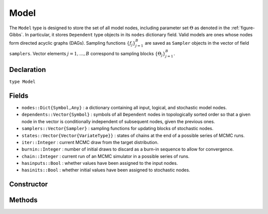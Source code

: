 .. index:: Model

.. _section-Model:

Model
-----

The ``Model`` type is designed to store the set of all model nodes, including parameter set :math:`\Theta` as denoted in  the :ref:`figure-Gibbs`.  In particular, it stores ``Dependent`` type objects in its ``nodes`` dictionary field.  Valid models are ones whose nodes form directed acyclic graphs (DAGs).  Sampling functions :math:`\{f_j\}_{j=1}^{B}` are saved as ``Sampler`` objects in the vector of field ``samplers``.  Vector elements :math:`j=1,\ldots,B` correspond to sampling blocks :math:`\{\Theta_j\}_{j=1}^{B}.`

Declaration
^^^^^^^^^^^

``type Model``

Fields
^^^^^^

* ``nodes::Dict{Symbol,Any}`` : a dictionary containing all input, logical, and stochastic model nodes.
* ``dependents::Vector{Symbol}`` : symbols of all ``Dependent`` nodes in topologically sorted order so that a given node in the vector is conditionally independent of subsequent nodes, given the previous ones.
* ``samplers::Vector{Sampler}`` : sampling functions for updating blocks of stochastic nodes.
* ``states::Vector{Vector{VariateType}}`` : states of chains at the end of a possible series of MCMC runs.
* ``iter::Integer`` : current MCMC draw from the target distribution.
* ``burnin::Integer`` : number of initial draws to discard as a burn-in sequence to allow for convergence.
* ``chain::Integer`` : current run of an MCMC simulator in a possible series of runs.
* ``hasinputs::Bool`` : whether values have been assigned to the input nodes.
* ``hasinits::Bool`` : whether initial values have been assigned to stochastic nodes.

Constructor
^^^^^^^^^^^

.. function:: Model(; iter::Integer=0, burnin::Integer=0, chain::Integer=1, \
                    samplers::Vector{Sampler}=Array(Sampler, 0), nodes...)

    Construct a ``Model`` object that defines a model for MCMC simulation.

    **Arguments**

        * ``iter`` : current iteration of the MCMC simulation.
        * ``burnin`` : number of initial draws to be discarded as a burn-in sequence to allow for convergence.
        * ``chain`` : current run of the MCMC simulator in a possible sequence of runs.
        * ``samplers`` : a vector of block-specific sampling functions.
        * ``nodes...`` : an arbitrary number of user-specified arguments defining logical and stochastic nodes in the model.  Argument values must be ``Logical`` or ``Stochastic`` type objects.  Their names in the model will be taken from the argument names.

    **Value**

        Returns a ``Model`` type object.

    **Example**

        See the :ref:`section-Line-Specification` section of the tutorial.

Methods
^^^^^^^

.. function:: draw(m::Model; filename::String="")

    Draw a `GraphViz <http://www.graphviz.org/>`_ DOT-formatted graph representation of model nodes and their relationships.

    **Arguments**

        * ``m`` : a model for which to construct a graph.
        * ``filename`` : an external file to which to save the resulting graph, or an empty string to draw to standard output (default).  If a supplied external file name does not include a dot (``.``), the file extension ``.dot`` will be appended automatically.

    **Value**

        The model drawn to an external file or standard output.  Stochastic, logical, and input nodes will be represented by ellipses, diamonds, and rectangles, respectively.  Nodes that are unmonitored in MCMC simulations will be gray-colored.

    **Example**

        See the :ref:`section-Line-DAG` section of the tutorial.

.. function:: getindex(m::Model, key::Symbol)

    Returns a model node identified by its symbol.  The syntax ``m[key]`` is converted to ``getindex(m, key)``.

    **Arguments**

        * ``m`` : a model contining the node to get.
        * ``key`` : symbol of the node to get.

    **Value**

        The specified node.

.. function:: gradlogpdf(m::Model, block::Integer=0, transform::Bool=false; \
                         dtype::Symbol=:forward)
              gradlogpdf(m::Model, x::Vector{T<:Real}, block::Integer=0, \
                         transform::Bool=false; dtype::Symbol=:forward)
              gradlogpdf!(m::Model, x::Vector{T<:Real}, block::Integer=0, \
                          transform::Bool=false; dtype::Symbol=:forward)

    Compute the gradient of log-densities for stochastic nodes.

    **Arguments**

        * ``m`` : a model containing the stochastic nodes for which to compute the gradient.
        * ``x`` : a value (possibly different than the current one) at which to compute the gradient.
        * ``block`` : the sampling block of stochastic nodes for which to compute the gradient, if specified; otherwise, all sampling blocks are included.
        * ``transform`` : whether to compute the gradient of block parameters on the link–transformed scale.
        * ``dtype`` : type of differentiation for gradient calculations.  Options are
            * ``:central`` : central differencing.
            * ``:forward`` : forward differencing.

    **Value**

        The resulting gradient vector.  Method ``gradlogpdf!()`` additionally updates model ``m`` with supplied values ``x``.

    **Note**

        Numerical approximation of derivatives by central and forward differencing is performed with the `Calculus` package :cite:`white:2014:CP`.

.. function:: graph(m::Model)

    Construct a graph representation of model nodes and their relationships.

    **Arguments**

        * ``m`` : a model for which to construct a graph.

    **Value**

        Returns a ``GenericGraph`` type object as defined in the `Graphs <http://graphsjl-docs.readthedocs.org/en/latest/index.html>`_ package.

.. function:: graph2dot(m::Model)

    Draw a `GraphViz <http://www.graphviz.org/>`_ DOT-formatted graph representation of model nodes and their relationships.

    **Arguments**

        * ``m`` : a model for which to construct a graph.

    **Value**

        A character string representation of the graph suitable for in-line processing.  Stochastic, logical, and input nodes will be represented by ellipses, diamonds, and rectangles, respectively.  Nodes that are unmonitored in MCMC simulations will be gray-colored.

    **Example**

        See the :ref:`section-Line-DAG` section of the tutorial.

.. function:: keys(m::Model, ntype::Symbol=:assigned, block::Integer=0)

    Return the symbols of nodes of a specified type.

    **Arguments**

        * ``m`` : a model containing the nodes of interest.
        * ``ntype`` : the type of nodes to return.  Options are
            * ``:all`` : all input, logical, and stochastic model nodes.
            * ``:assigned`` : nodes that have been assigned values.
            * ``:block`` : stochastic nodes being block-sampled.
            * ``:dependent`` : logical or stochastic (dependent) nodes.
            * ``:independent`` or ``:input`` : input (independent) nodes.
            * ``:logical`` : logical nodes.
            * ``:monitor`` : stochastic nodes being monitored in MCMC sampler output.
            * ``:output`` : stochastic nodes upon which no other stochastic nodes depend.
            * ``:stochastic`` : stochastic nodes.
        * ``block`` : the block for which to return nodes if ``ntype = :block``, or all blocks if ``block = 0`` (default).

    **Value**

        A vector of node symbols.

.. function:: logpdf(m::Model, block::Integer=0, transform::Bool=false)
              logpdf(m::Model, x::Vector{T<:Real}, block::Integer=0, \
                     transform::Bool=false)
              logpdf!(m::Model, x::Vector{T<:Real}, block::Integer=0, \
                      transform::Bool=false)

    Compute the sum of log-densities for stochastic nodes.

    **Arguments**

        * ``m`` : a model containing the stochastic nodes for which to evaluate log-densities.
        * ``x`` : a value (possibly different than the current one) at which to evaluate densities.
        * ``block`` : the sampling block of stochastic nodes over which to sum densities, if specified; otherwise, all stochastic nodes are included.
        * ``transform`` : whether to evaluate evaluate log-densities of block parameters on the link–transformed scale.

    **Value**

        The resulting numeric value of summed log-densities.  Method ``logpdf!()`` additionally updates model ``m`` with supplied values ``x``.

.. function:: mcmc(m::Model, inputs::Dict{Symbol}, \
                   inits::Vector{Dict{Symbol,Any}}, iters::Integer; \
                   burnin::Integer=0, thin::Integer=1, chains::Integer=1, \
                   verbose::Bool=true)
              mcmc(c::Chains, iters::Integer; verbose::Bool=true)

    Simulate MCMC draws for a specified model.

    **Arguments**

        * ``m`` : a specified mode.
        * ``c`` : chains from a previous call to ``mcmc`` for which to simulate additional draws.
        * ``inputs`` : a dictionary of values for input model nodes.  Dictionary keys and values should be given for each input node.
        * ``inits`` : a vector of dictionaries that contain initial values for stochastic model nodes.  Dictionary keys and values should be given for each stochastic node.  Consecutive runs of the simulator will iterate through the vector's dictionary elements.
        * ``iters`` : number of draws to generate for each simulation run.
        * ``burnin`` : numer of initial draws to discard as a burn-in sequence to allow for convergence.
        * ``thin`` : step-size between draws to output.
        * ``chains`` : number of simulation runs to perform.
        * ``verbose`` : whether to print sampler progress at the console.

    **Value**

        A ``Chains`` type object of simulated draws.

    **Example**

        See the :ref:`section-Line-Simulation` section of the tutorial.

.. function:: relist(m::Model, values::Vector{T<:Real}, block::Integer=0, \
                     transform::Bool=false)
              relist(m::Model, values::Vector{T<:Real}, nkeys::Vector{Symbol}, \
                     transform::Bool=false)

    Convert a vector of values to a set of logical and/or stochastic node values.

    **Arguments**

        * ``m`` : a model with nodes to serve as the template for conversion.
        * ``values`` : values to convert.
        * ``block`` : the sampling block of nodes to which to convert ``values``.  Defaults to all blocks.
        * ``nkeys`` : a vector of symbols identifying the nodes to which to convert ``values``.
        * ``transform`` : whether to apply an inverse-link transformation in the conversion.

    **Value**

        A dictionary of node symbols and converted values.

.. function:: relist!(m::Model, values::Vector{T<:Real}, block::Integer=0, \
                      transform::Bool=false)
              relist!(m::Model, values::Vector{T<:Real}, nkeys::Vector{Symbol}, \
                      transform::Bool=false)

    Copy a vector of values to a set of logical and/or stochastic nodes.

    **Arguments**

        * ``m`` : a model with nodes to which values will be copied.
        * ``values`` : values to copy.
        * ``block`` : the sampling block of nodes to which to copy ``values``.  Defaults to all blocks.
        * ``nkeys`` : a vector of symbols identifying the nodes to which to copy ``values``.
        * ``transform`` : whether to apply an inverse-link transformation in the copy.

    **Value**

        Returns the model with copied node values.

.. function:: setinits!(m::Model, inits::Dict{Symbol,Any})

    Set the initial values of stochastic model nodes.

    **Arguments**

        * ``m`` : a model with nodes to be initialized.
        * ``inits`` : a dictionary of initial values for stochastic model nodes.  Dictionary keys and values should be given for each stochastic node.

    **Value**

        Returns the model with stochastic nodes initialized and the ``iter`` field set equal to 0.

    **Example**

        See the :ref:`section-Line-Development` section of the tutorial.

.. function:: setinputs!(m::Model, inputs::Dict{Symbol,Any})

    Set the values of input model nodes.

    **Arguments**

        * ``m`` : a model with input nodes to be assigned.
        * ``inputs`` : a dictionary of values for input model nodes.  Dictionary keys and values should be given for each input node.

    **Value**

        Returns the model with values assigned to input nodes.

    **Example**

        See the :ref:`section-Line-Development` section of the tutorial.

.. function:: setsamplers!(m::Model, samplers::Vector{Sampler})

    Set the block-samplers for stochastic model nodes.

    **Arguments**

        * ``m`` : a model with stochastic nodes to be sampled.
        * ``samplers`` : block-specific samplers.

    **Values:**

        Returns the model updated with the block-samplers.

    **Example**

        See the :ref:`section-Line-Specification` and :ref:`section-Line-Simulation` sections of the tutorial.

.. function:: show(m::Model)

    Write a text representation of the model, nodes, and attributes to the current output stream.

.. function:: showall(m::Model)

    Write a verbose text representation of the model, nodes, and attributes to the current output stream.

.. function:: simulate!(m::Model, block::Integer=0)

    Simulate one MCMC draw from a specified model.

    **Argument:**

        * ``m`` : a model specification.
        * ``block`` : the block for which to simulate an MCMC draw, if specified; otherwise, simulate draws for all blocks (default).

    **Value**

        Returns the model updated with the MCMC draw and, in the case of ``block=0``, the ``iter`` field incremented by 1.

    **Example**

        See the :ref:`section-Line-Development` section of the tutorial.

.. function:: tune(m::Model, block::Integer=0)

    Get block-sampler tuning parameters.

    **Arguments**

        * ``m`` : a model with block-samplers.
        * ``block`` : the block for which to return the tuning parameters, if specified; otherwise, the tuning parameters for all blocks.

    **Value**

        If ``block = 0``, a vector of dictionaries containing block-specific tuning parameters; otherwise, one block-specific dictionary.

.. function:: unlist(m::Model, block::Integer=0, transform::Bool=false)
              unlist(m::Model, nkeys::Vector{Symbol}, transform::Bool=false)

    Convert a set of logical and/or stochastic node values to a vector.

    **Arguments**

        * ``m`` : a model with nodes to be converted.
        * ``block`` : the sampling block of nodes to be converted.  Defaults to all blocks.
        * ``nkeys`` : a vector of symbols identifying the nodes to be converted.
        * ``transform`` : whether to apply a link transformation in the conversion.

    **Value**

        A vector of concatenated node values.

.. function:: update!(m::Model, block::Integer=0)

    Update values of logical and stochastic model node according to their relationship with others in a model.

    **Arguments**

        * ``m`` : a mode with nodes to be updated.
        * ``block`` : the sampling block of nodes to be updated.  Defaults to all blocks.

    **Value**

        Returns the model with updated nodes.
